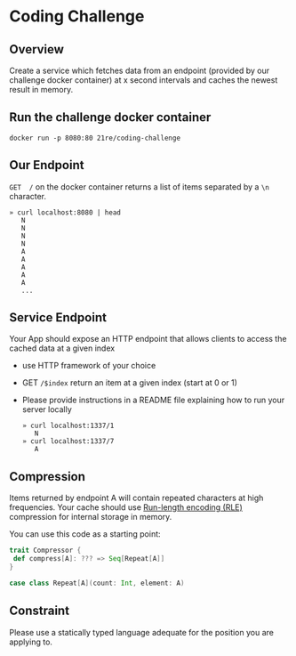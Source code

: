 * Coding Challenge


** Overview

  Create a service which fetches data from an endpoint (provided by
  our challenge docker container) at x second intervals and caches the newest
  result in memory.

** Run the challenge docker container
   #+BEGIN_SRC shell-script
   docker run -p 8080:80 21re/coding-challenge
   #+END_SRC

** Our Endpoint
   ~GET  /~ on the docker container returns a list of items separated by a ~\n~ character.

   #+BEGIN_SRC shell-script
   » curl localhost:8080 | head
      N
      N
      N
      N
      A
      A
      A
      A
      A
      ...
   #+END_SRC


** Service Endpoint
  Your App should expose an HTTP endpoint that allows clients to access the cached data at a given index

  * use HTTP framework of your choice
  * GET ~/$index~ return an item at a given index (start at 0 or 1)
  * Please provide instructions in a README file explaining how to run your server locally

   #+BEGIN_SRC shell-script
   » curl localhost:1337/1
      N
   » curl localhost:1337/7
      A
   #+END_SRC

** Compression

   Items returned by endpoint A will contain repeated characters at
   high frequencies. Your cache should use [[https://en.wikipedia.org/wiki/Run-length_encoding][Run-length encoding (RLE)]]
   compression for internal storage in memory.


   You can use this code as a starting point:
   #+BEGIN_SRC scala
   trait Compressor {
    def compress[A]: ??? => Seq[Repeat[A]]
   }

   case class Repeat[A](count: Int, element: A)
   #+END_SRC


** Constraint

   Please use a statically typed language adequate for the position you are applying to.
